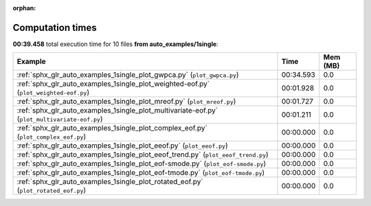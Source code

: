 
:orphan:

.. _sphx_glr_auto_examples_1single_sg_execution_times:


Computation times
=================
**00:39.458** total execution time for 10 files **from auto_examples/1single**:

.. container::

  .. raw:: html

    <style scoped>
    <link href="https://cdnjs.cloudflare.com/ajax/libs/twitter-bootstrap/5.3.0/css/bootstrap.min.css" rel="stylesheet" />
    <link href="https://cdn.datatables.net/1.13.6/css/dataTables.bootstrap5.min.css" rel="stylesheet" />
    </style>
    <script src="https://code.jquery.com/jquery-3.7.0.js"></script>
    <script src="https://cdn.datatables.net/1.13.6/js/jquery.dataTables.min.js"></script>
    <script src="https://cdn.datatables.net/1.13.6/js/dataTables.bootstrap5.min.js"></script>
    <script type="text/javascript" class="init">
    $(document).ready( function () {
        $('table.sg-datatable').DataTable({order: [[1, 'desc']]});
    } );
    </script>

  .. list-table::
   :header-rows: 1
   :class: table table-striped sg-datatable

   * - Example
     - Time
     - Mem (MB)
   * - :ref:`sphx_glr_auto_examples_1single_plot_gwpca.py` (``plot_gwpca.py``)
     - 00:34.593
     - 0.0
   * - :ref:`sphx_glr_auto_examples_1single_plot_weighted-eof.py` (``plot_weighted-eof.py``)
     - 00:01.928
     - 0.0
   * - :ref:`sphx_glr_auto_examples_1single_plot_mreof.py` (``plot_mreof.py``)
     - 00:01.727
     - 0.0
   * - :ref:`sphx_glr_auto_examples_1single_plot_multivariate-eof.py` (``plot_multivariate-eof.py``)
     - 00:01.211
     - 0.0
   * - :ref:`sphx_glr_auto_examples_1single_plot_complex_eof.py` (``plot_complex_eof.py``)
     - 00:00.000
     - 0.0
   * - :ref:`sphx_glr_auto_examples_1single_plot_eeof.py` (``plot_eeof.py``)
     - 00:00.000
     - 0.0
   * - :ref:`sphx_glr_auto_examples_1single_plot_eeof_trend.py` (``plot_eeof_trend.py``)
     - 00:00.000
     - 0.0
   * - :ref:`sphx_glr_auto_examples_1single_plot_eof-smode.py` (``plot_eof-smode.py``)
     - 00:00.000
     - 0.0
   * - :ref:`sphx_glr_auto_examples_1single_plot_eof-tmode.py` (``plot_eof-tmode.py``)
     - 00:00.000
     - 0.0
   * - :ref:`sphx_glr_auto_examples_1single_plot_rotated_eof.py` (``plot_rotated_eof.py``)
     - 00:00.000
     - 0.0
